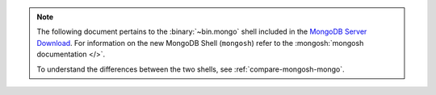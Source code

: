 .. note::

   The following document pertains to the :binary:`~bin.mongo` shell
   included in the
   `MongoDB Server Download
   <https://www.mongodb.com/try/download/community?tck=docs_server>`__.
   For information on the new MongoDB Shell (``mongosh``) refer to the
   :mongosh:`mongosh documentation </>`.

   To understand the differences between the two shells, see
   :ref:`compare-mongosh-mongo`.
